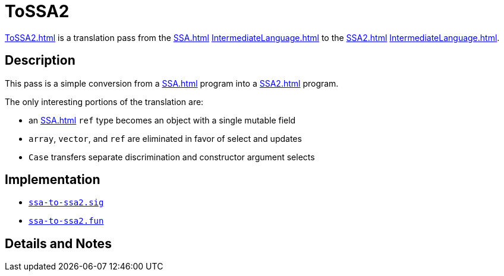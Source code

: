 = ToSSA2

<<ToSSA2#>> is a translation pass from the <<SSA#>>
<<IntermediateLanguage#>> to the <<SSA2#>> <<IntermediateLanguage#>>.

== Description

This pass is a simple conversion from a <<SSA#>> program into a
<<SSA2#>> program.

The only interesting portions of the translation are:

* an <<SSA#>> `ref` type becomes an object with a single mutable field
* `array`, `vector`, and `ref` are eliminated in favor of select and updates
* `Case` transfers separate discrimination and constructor argument selects

== Implementation

* https://github.com/MLton/mlton/blob/master/mlton/ssa/ssa-to-ssa2.sig[`ssa-to-ssa2.sig`]
* https://github.com/MLton/mlton/blob/master/mlton/ssa/ssa-to-ssa2.fun[`ssa-to-ssa2.fun`]

== Details and Notes

{empty}
